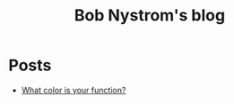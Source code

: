 :PROPERTIES:
:ID:       a3bbacca-6fc0-46fb-bea9-42d92aaff160
:ROAM_REFS: https://google.com https://journal.stuffwithstuff.com/
:END:
#+title: Bob Nystrom's blog
#+filetags: :Blog:

* Posts
+ [[https://journal.stuffwithstuff.com/2015/02/01/what-color-is-your-function/][What color is your function?]]
